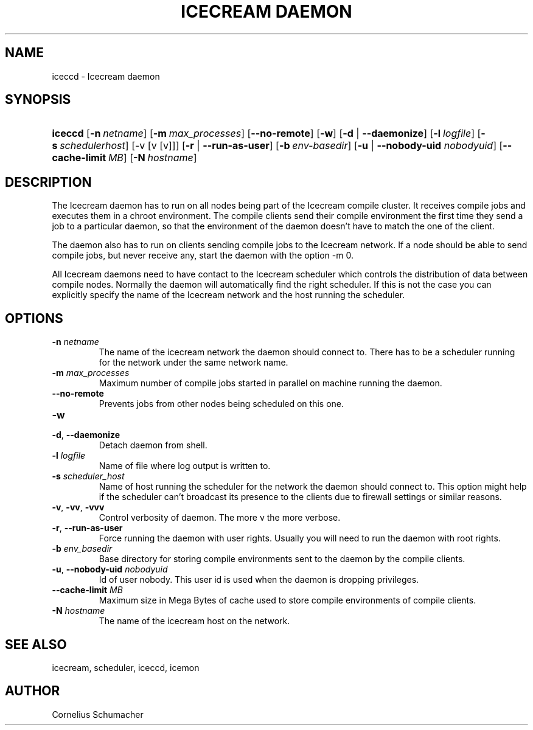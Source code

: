 .\"Generated by db2man.xsl. Don't modify this, modify the source.
.de Sh \" Subsection
.br
.if t .Sp
.ne 5
.PP
\fB\\$1\fR
.PP
..
.de Sp \" Vertical space (when we can't use .PP)
.if t .sp .5v
.if n .sp
..
.de Ip \" List item
.br
.ie \\n(.$>=3 .ne \\$3
.el .ne 3
.IP "\\$1" \\$2
..
.TH "ICECREAM DAEMON" 1 "April 21th, 2005" "Icecream" "Icecream User's Manual"
.SH NAME
iceccd \- Icecream daemon
.SH "SYNOPSIS"
.ad l
.hy 0
.HP 7
\fBiceccd\fR [\fB\-n\ \fInetname\fR\fR] [\fB\-m\ \fImax_processes\fR\fR] [\fB\-\-no\-remote\fR] [\fB\-w\fR] [\fB\fB\-d\fR\fR | \fB\fB\-\-daemonize\fR\fR] [\fB\-l\ \fIlogfile\fR\fR] [\fB\-s\ \fIschedulerhost\fR\fR] [\-v\ [v\ [v]]] [\fB\fB\-r\fR\fR | \fB\fB\-\-run\-as\-user\fR\fR] [\fB\-b\ \fIenv\-basedir\fR\fR] [\fB\fB\-u\fR\fR | \fB\fB\-\-nobody\-uid\fR\fR\fI nobodyuid\fR] [\fB\-\-cache\-limit\ \fIMB\fR\fR] [\fB\-N\ \fIhostname\fR\fR]
.ad
.hy

.SH "DESCRIPTION"

.PP
The Icecream daemon has to run on all nodes being part of the Icecream compile cluster\&. It receives compile jobs and executes them in a chroot environment\&. The compile clients send their compile environment the first time they send a job to a particular daemon, so that the environment of the daemon doesn't have to match the one of the client\&.

.PP
The daemon also has to run on clients sending compile jobs to the Icecream network\&. If a node should be able to send compile jobs, but never receive any, start the daemon with the option \-m 0\&.

.PP
All Icecream daemons need to have contact to the Icecream scheduler which controls the distribution of data between compile nodes\&. Normally the daemon will automatically find the right scheduler\&. If this is not the case you can explicitly specify the name of the Icecream network and the host running the scheduler\&.

.SH "OPTIONS"

.TP
\fB\-n\fR \fInetname\fR
The name of the icecream network the daemon should connect to\&. There has to be a scheduler running for the network under the same network name\&.

.TP
\fB\-m\fR \fImax_processes\fR
Maximum number of compile jobs started in parallel on machine running the daemon\&.

.TP
\fB\-\-no\-remote\fR
Prevents jobs from other nodes being scheduled on this one\&.

.TP
\fB\-w\fR


.TP
\fB\-d\fR, \fB\-\-daemonize\fR
Detach daemon from shell\&.

.TP
\fB\-l\fR \fIlogfile\fR
Name of file where log output is written to\&.

.TP
\fB\-s\fR \fIscheduler_host\fR
Name of host running the scheduler for the network the daemon should connect to\&. This option might help if the scheduler can't broadcast its presence to the clients due to firewall settings or similar reasons\&.

.TP
\fB\-v\fR, \fB\-vv\fR, \fB\-vvv\fR
Control verbosity of daemon\&. The more v the more verbose\&.

.TP
\fB\-r\fR, \fB\-\-run\-as\-user\fR
Force running the daemon with user rights\&. Usually you will need to run the daemon with root rights\&.

.TP
\fB\-b\fR \fIenv_basedir\fR
Base directory for storing compile environments sent to the daemon by the compile clients\&.

.TP
\fB\-u\fR, \fB\-\-nobody\-uid\fR \fInobodyuid\fR
Id of user nobody\&. This user id is used when the daemon is dropping privileges\&.

.TP
\fB\-\-cache\-limit\fR \fIMB\fR
Maximum size in Mega Bytes of cache used to store compile environments of compile clients\&.

.TP
\fB\-N\fR \fIhostname\fR
The name of the icecream host on the network\&.

.SH "SEE ALSO"

.PP
icecream, scheduler, iceccd, icemon

.SH "AUTHOR"

.PP
Cornelius Schumacher


